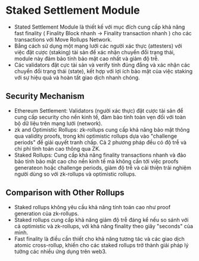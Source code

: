* Staked Settlement Module
+ Stated Settlement Module là thiết kế với mục đích cung cấp khả năng fast finality ( Finality Block nhanh -> Finality transaction nhanh ) cho các transactions với Move Rollups Network.
+ Bẳng cách sử dụng một mạng lưới các người xác thực (attesters) với việc đặt cược (staking) tài sản để xác nhận chuyển đổi trạng thái, module này đảm bảo tính bảo mật cao nhất và giảm độ trễ.
+ Các validators đặt cực tài sản và verify tính đúng đắng và xác nhận các chuyển đổi trạng thái (state), kết hợp với lợi ích bảo mật của việc staking với sự hiệu quả và hoàn tất giao dịch nhanh chóng.

** Security Mechanism
+ Ethereum Settlement: Validators (người xác thực) đặt cược tài sản để cung cấp security cho nền kinh tế, đảm bảo tính toàn vẹn đối với toàn bộ dữ liệu trên mạng lưới (network).
+ zk and Optimistic Rollups: zk-rollups cung cấp khả năng bảo mật thông qua validity proofs, trong khi optimistic rollups dựa vào "challenge periods" để giải quyết tranh chấp. Cả 2 phương pháp đều có độ trễ và chi phí tính toán cao thông qua ZK.
+ Staked Rollups: Cung cấp khả năng finality transactions nhanh và đảo bảo tính bảo mật cao cho nền kinh tế mà không cần tới việc proofs generateon hoặc challenge periods, giảm độ trễ và cải thiện trải nghiệm người dùng so với zk-rollups và optimistic rollups.

** Comparison with Other Rollups
+ Staked rollups không yêu cầu khả năng tính toán cao như proof generation của zk-rollups.
+ Staked rollups cung cấp khả năng giảm độ trễ đáng kể nếu so sánh với cả optimistic và zk-rollups, với khả năng finality theo giây "seconds" của mình.
+ Fast finality là điều cần thiết  cho khả năng tương tác và các giao dịch atomic cross-rollup, khiến cho các staked rollups trở thành giải pháp lý tưởng các nhiều ứng dụng trên web3.

